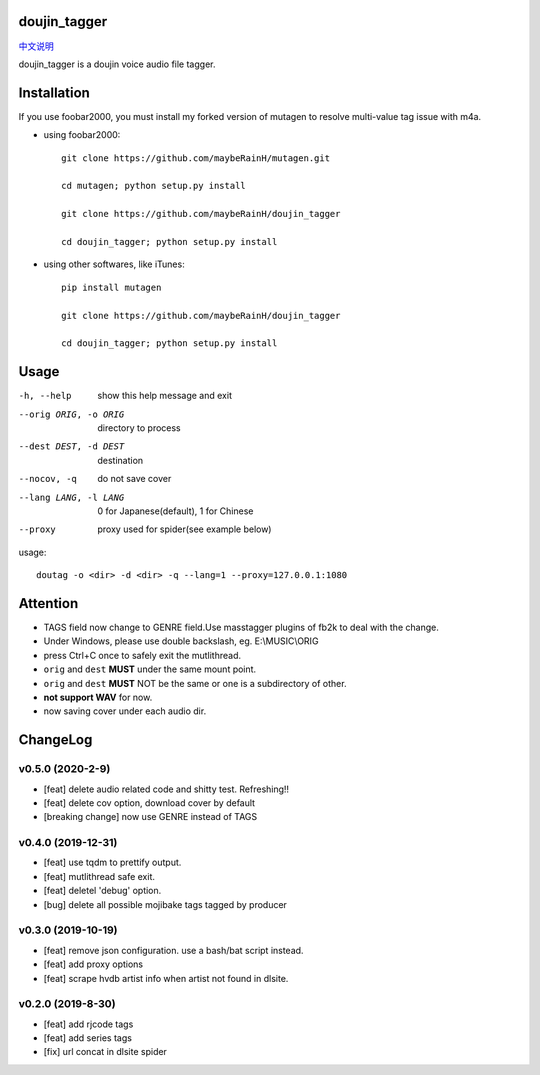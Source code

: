 doujin_tagger
=============

|travis|  |support|

`中文说明 <README.zh_cn.rst>`__

doujin_tagger is a doujin voice audio file tagger.

Installation
=============
If you use foobar2000, you must install my forked version of mutagen to resolve multi-value tag issue with m4a.

* using foobar2000::

    git clone https://github.com/maybeRainH/mutagen.git

    cd mutagen; python setup.py install

    git clone https://github.com/maybeRainH/doujin_tagger

    cd doujin_tagger; python setup.py install

* using other softwares, like iTunes::

    pip install mutagen

    git clone https://github.com/maybeRainH/doujin_tagger

    cd doujin_tagger; python setup.py install

Usage
======

-h, --help            show this help message and exit
--orig ORIG, -o ORIG  directory to process
--dest DEST, -d DEST  destination
--nocov, -q           do not save cover
--lang LANG, -l LANG  0 for Japanese(default), 1 for Chinese
--proxy               proxy used for spider(see example below)

usage::

    doutag -o <dir> -d <dir> -q --lang=1 --proxy=127.0.0.1:1080

Attention
=========
* TAGS field now change to GENRE field.Use masstagger plugins of fb2k to
  deal with the change.
* Under Windows, please use double backslash, eg. E:\\MUSIC\\ORIG
* press Ctrl+C once to safely exit the mutlithread.
* ``orig`` and ``dest`` **MUST** under the same mount point.
* ``orig`` and ``dest`` **MUST** NOT be the same or one is a subdirectory of other.
* **not support WAV** for now.
* now saving cover under each audio dir.

ChangeLog
==========
v0.5.0 (2020-2-9)
------------------
* [feat] delete audio related code and shitty test. Refreshing!!  
* [feat] delete cov option, download cover by default
* [breaking change] now use GENRE instead of TAGS

v0.4.0 (2019-12-31)
-------------------
* [feat] use tqdm to prettify output.
* [feat] mutlithread safe exit.
* [feat] deletel 'debug' option.
* [bug] delete all possible mojibake tags tagged by producer

v0.3.0 (2019-10-19)
-------------------
* [feat] remove json configuration. use a bash/bat script instead.
* [feat] add proxy options
* [feat] scrape hvdb artist info when artist not found in dlsite.

v0.2.0 (2019-8-30)
-------------------
* [feat] add rjcode tags
* [feat] add series tags
* [fix] url concat in dlsite spider 

.. |travis| image:: https://travis-ci.org/maybeRainH/doujin_tagger.svg?branch=master
    :target: https://travis-ci.org/maybeRainH/doujin_tagger   
.. |support| image:: https://img.shields.io/badge/support-mp3%7Cm4a%7Cxiph(ogg%2Cflac...)-orange
